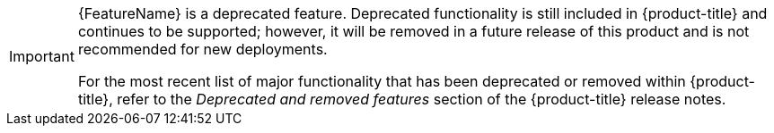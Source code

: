 :_mod-docs-content-type: SNIPPET

// When including this file, ensure that {FeatureName} is set immediately before
// the include. Otherwise it will result in an incorrect replacement.

[IMPORTANT]
====
[subs="attributes+"]
{FeatureName} is a deprecated feature. Deprecated functionality is still included in {product-title} and continues to be supported; however, it will be removed in a future release of this product and is not recommended for new deployments.

ifndef::openshift-rosa,openshift-dedicated[]
For the most recent list of major functionality that has been deprecated or removed within {product-title}, refer to the _Deprecated and removed features_ section of the {product-title} release notes.
endif::openshift-rosa,openshift-dedicated[]
====
// Undefine {FeatureName} attribute, so that any mistakes are easily spotted
:!FeatureName:
